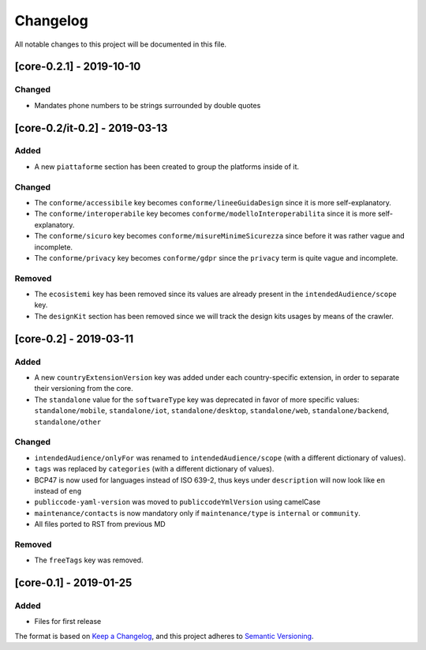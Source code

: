 Changelog
=========

All notable changes to this project will be documented in this file.

[core-0.2.1] - 2019-10-10
-------------------------

Changed
~~~~~~~

-  Mandates phone numbers to be strings surrounded by double quotes

[core-0.2/it-0.2] - 2019-03-13
------------------------------

Added
~~~~~

-  A new ``piattaforme`` section has been created to group the platforms
   inside of it.

Changed
~~~~~~~

-  The ``conforme/accessibile`` key becomes
   ``conforme/lineeGuidaDesign`` since it is more self-explanatory.
-  The ``conforme/interoperabile`` key becomes
   ``conforme/modelloInteroperabilita`` since it is more
   self-explanatory.
-  The ``conforme/sicuro`` key becomes
   ``conforme/misureMinimeSicurezza`` since before it was rather vague
   and incomplete.
-  The ``conforme/privacy`` key becomes ``conforme/gdpr`` since the
   ``privacy`` term is quite vague and incomplete.

Removed
~~~~~~~

-  The ``ecosistemi`` key has been removed since its values are already
   present in the ``intendedAudience/scope`` key.
-  The ``designKit`` section has been removed since we will track the
   design kits usages by means of the crawler.

[core-0.2] - 2019-03-11
-----------------------

.. _added-1:

Added
~~~~~

-  A new ``countryExtensionVersion`` key was added under each
   country-specific extension, in order to separate their versioning
   from the core.
-  The ``standalone`` value for the ``softwareType`` key was deprecated
   in favor of more specific values: ``standalone/mobile``,
   ``standalone/iot``, ``standalone/desktop``, ``standalone/web``,
   ``standalone/backend``, ``standalone/other``

.. _changed-1:

Changed
~~~~~~~

-  ``intendedAudience/onlyFor`` was renamed to
   ``intendedAudience/scope`` (with a different dictionary of values).
-  ``tags`` was replaced by ``categories`` (with a different dictionary
   of values).
-  BCP47 is now used for languages instead of ISO 639-2, thus keys under
   ``description`` will now look like ``en`` instead of ``eng``
-  ``publiccode-yaml-version`` was moved to ``publiccodeYmlVersion``
   using camelCase
-  ``maintenance/contacts`` is now mandatory only if
   ``maintenance/type`` is ``internal`` or ``community``.
-  All files ported to RST from previous MD

.. _removed-1:

Removed
~~~~~~~

-  The ``freeTags`` key was removed.

[core-0.1] - 2019-01-25
-----------------------

.. _added-2:

Added
~~~~~

-  Files for first release

The format is based on `Keep a
Changelog <https://keepachangelog.com/en/1.0.0/>`__, and this project
adheres to `Semantic
Versioning <https://semver.org/spec/v2.0.0.html>`__.
